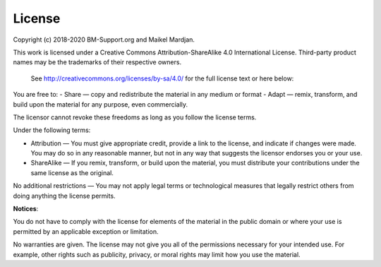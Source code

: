 License
========

Copyright (c) 2018-2020 BM-Support.org and Maikel Mardjan.

This work is licensed under a Creative Commons Attribution-ShareAlike 4.0 International License. Third-party product names may be the trademarks of their respective owners. 

 See http://creativecommons.org/licenses/by-sa/4.0/  for the full license text or here below:

You are free to:
- Share — copy and redistribute the material in any medium or format
- Adapt — remix, transform, and build upon the material for any purpose, even commercially.

The licensor cannot revoke these freedoms as long as you follow the license terms.

Under the following terms:

- Attribution — You must give appropriate credit, provide a link to the license, and indicate if changes were made. You may do so in any reasonable manner, but not in any way that suggests the licensor endorses you or your use.

- ShareAlike — If you remix, transform, or build upon the material, you must distribute your contributions under the same license as the original.

No additional restrictions — You may not apply legal terms or technological measures that legally restrict others from doing anything the license permits.

**Notices**:

You do not have to comply with the license for elements of the material in the public domain or where your use is permitted by an applicable exception or limitation.

No warranties are given. The license may not give you all of the permissions necessary for your intended use. For example, other rights such as publicity, privacy, or moral rights may limit how you use the material.

